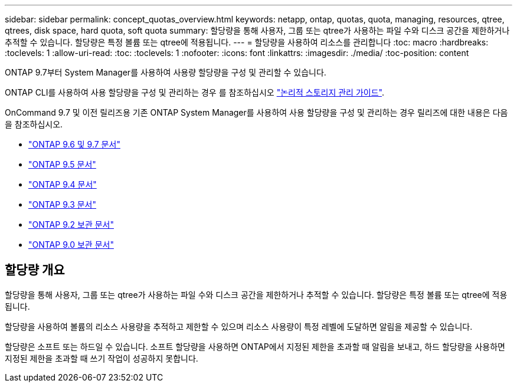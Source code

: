 ---
sidebar: sidebar 
permalink: concept_quotas_overview.html 
keywords: netapp, ontap, quotas, quota, managing, resources, qtree, qtrees, disk space, hard quota, soft quota 
summary: 할당량을 통해 사용자, 그룹 또는 qtree가 사용하는 파일 수와 디스크 공간을 제한하거나 추적할 수 있습니다. 할당량은 특정 볼륨 또는 qtree에 적용됩니다. 
---
= 할당량을 사용하여 리소스를 관리합니다
:toc: macro
:hardbreaks:
:toclevels: 1
:allow-uri-read: 
:toc: 
:toclevels: 1
:nofooter: 
:icons: font
:linkattrs: 
:imagesdir: ./media/
:toc-position: content


[role="lead"]
ONTAP 9.7부터 System Manager를 사용하여 사용량 할당량을 구성 및 관리할 수 있습니다.

ONTAP CLI를 사용하여 사용 할당량을 구성 및 관리하는 경우 를 참조하십시오 link:./volumes/index.html["논리적 스토리지 관리 가이드"].

OnCommand 9.7 및 이전 릴리즈용 기존 ONTAP System Manager를 사용하여 사용 할당량을 구성 및 관리하는 경우 릴리즈에 대한 내용은 다음을 참조하십시오.

* link:http://docs.netapp.com/us-en/ontap-sm-classic/online-help-96-97/index.html["ONTAP 9.6 및 9.7 문서"^]
* link:https://mysupport.netapp.com/documentation/docweb/index.html?productID=62686&language=en-US["ONTAP 9.5 문서"^]
* link:https://mysupport.netapp.com/documentation/docweb/index.html?productID=62594&language=en-US["ONTAP 9.4 문서"^]
* link:https://mysupport.netapp.com/documentation/docweb/index.html?productID=62579&language=en-US["ONTAP 9.3 문서"^]
* link:https://mysupport.netapp.com/documentation/docweb/index.html?productID=62499&language=en-US&archive=true["ONTAP 9.2 보관 문서"^]
* link:https://mysupport.netapp.com/documentation/docweb/index.html?productID=62320&language=en-US&archive=true["ONTAP 9.0 보관 문서"^]




== 할당량 개요

할당량을 통해 사용자, 그룹 또는 qtree가 사용하는 파일 수와 디스크 공간을 제한하거나 추적할 수 있습니다. 할당량은 특정 볼륨 또는 qtree에 적용됩니다.

할당량을 사용하여 볼륨의 리소스 사용량을 추적하고 제한할 수 있으며 리소스 사용량이 특정 레벨에 도달하면 알림을 제공할 수 있습니다.

할당량은 소프트 또는 하드일 수 있습니다. 소프트 할당량을 사용하면 ONTAP에서 지정된 제한을 초과할 때 알림을 보내고, 하드 할당량을 사용하면 지정된 제한을 초과할 때 쓰기 작업이 성공하지 못합니다.
